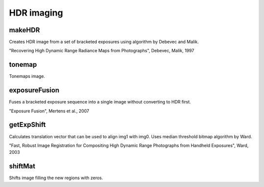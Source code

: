 HDR imaging
==========

.. highlight:: cpp

makeHDR
-----------
Creates HDR image from a set of bracketed exposures using algorithm by Debevec and Malik.

"Recovering High Dynamic Range Radiance Maps from Photographs", Debevec, Malik, 1997

.. ocv:function:: void makeHDR(InputArrayOfArrays srcImgs, const std::vector<float>& expTimes, OutputArray dst, bool align = false)
   
   :param src_imgs: vector of 8-bit 3-channel images
    
   :param exp_times: exposure times for each of source images
   
   :param dst: output image
   
   :param align: if true, images are first aligned using median threshold bitmap algorithm. See :ocv:func:`getExpShift`.
   
tonemap
-----------
Tonemaps image.

.. ocv:function:: tonemap(InputArray src, OutputArray dst, int algorithm, const std::vector<float>& params = std::vector<float>())
   
   :param src: input HDR image
    
   :param dst: floating-point image in [0; 1] range
   
   :param algorithm:   
                     * TONEMAP_LINEAR - simple linear mapping
                     
                     * TONEMAP_DRAGO - "Adaptive Logarithmic Mapping For Displaying HighContrast Scenes", Drago et al., 2003
                     
                     * TONEMAP_REINHARD - "Dynamic Range Reduction Inspired by Photoreceptor Physiology", Reinhard, Devlin, 2005
                     
                     * TONEMAP_DURAND - "Fast Bilateral Filtering for the Display of High-Dynamic-Range Images", Durand, Dorsey, 2002
   
   :param params: vector of parameters for specified algorithm.
                  If some parameters are missing default values are used.
                  The first element is gamma value for gamma correction.
                  
                  * TONEMAP_LINEAR: 
				  
                      No parameters.
                  
                  * TONEMAP_DRAGO:
				  
                      params[1] - value for bias function. Range [0.7, 0.9], default 0.85.
                  
                  * TONEMAP_REINHARD: 
                  
                      params[1] - result intensity. Range [-8, 8], default 0.
                  
                      params[2] - chromatic adaptation. Range [0, 1], default 0.
                                     
                      params[3] - light adaptation. Range [0, 1], default 0;
                                     
                  * TONEMAP_DURAND: 

                      params[1] - result contrast on logarithmic scale.
                                     
                      params[2] - bilateral filter sigma in the color space.
                                   
                      params[3] - bilateral filter sigma in the coordinate space.
   
exposureFusion
-----------
Fuses a bracketed exposure sequence into a single image without converting to HDR first.

"Exposure Fusion", Mertens et al., 2007

.. ocv:function:: exposureFusion(InputArrayOfArrays src_imgs, OutputArray dst, bool align = false, float wc = 1, float ws = 1, float we = 0)
   
   :param src_imgs: vector of 8-bit 3-channel images
   
   :param dst: output image. Although it's a floating-point image tonemapping is not necessary.
   
   :param align: if true, images are first aligned using median threshold bitmap algorithm. See :ocv:func:`getExpShift`.
   
   :param wc: contrast factor weight
   
   :param ws: saturation factor weight
   
   :param we: well-exposedness factor weight
   
getExpShift
-----------
Calculates translation vector that can be used to align img1 with img0.
Uses median threshold bitmap algorithm by Ward.

"Fast, Robust Image Registration for Compositing High Dynamic Range Photographs from Handheld Exposures", Ward, 2003

.. ocv:function:: getExpShift(InputArray img0, InputArray img1, int max_bits = 6, int exclude_range = 4)
   
   :param img0: 8-bit 1-channel image
    
   :param img1: 8-bit 1-channel image
   
   :param max_bits: logarithm to the base 2 of maximal shift in each dimension
   
   :param exclude_range: range value for exclusion bitmap. Refer to the article.
  
shiftMat
-----------
Shifts image filling the new regions with zeros.

.. ocv:function:: shiftMat(InputArray src, Point shift, OutputArray dst)
   
   :param src: input image
    
   :param shift: shift vector
   
   :param dst: output image